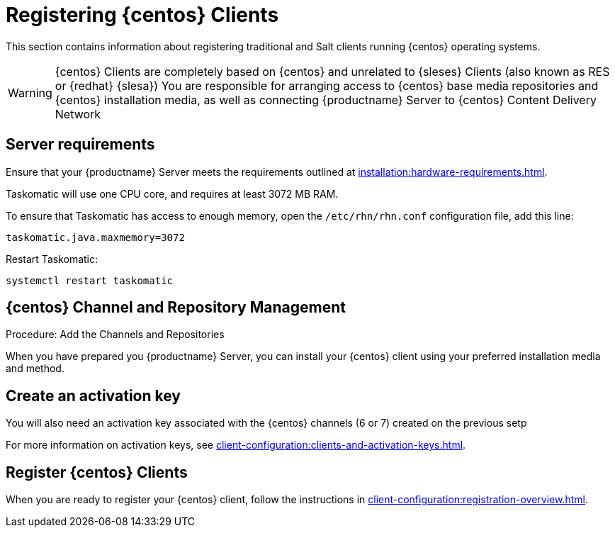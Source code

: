 [[clients-centos]]
= Registering {centos} Clients

This section contains information about registering traditional and Salt clients running {centos} operating systems.

[WARNING]
====
{centos} Clients are completely based on {centos} and unrelated to {sleses} Clients (also known as RES or {redhat} {slesa})
You are responsible for arranging access to {centos} base media repositories and {centos} installation media, as well as connecting {productname} Server to {centos} Content Delivery Network
ifeval::[{suma-content} == true]
{suse} does not provide support for {centos} operating system.
Currently {centos} works with {productname} but support is not provided
endif::[]
====

== Server requirements

Ensure that your {productname} Server meets the requirements outlined at xref:installation:hardware-requirements.adoc[].

Taskomatic will use one CPU core, and requires at least 3072{nbsp}MB RAM.

To ensure that Taskomatic has access to enough memory, open the [path]``/etc/rhn/rhn.conf`` configuration file, add this line:

----
taskomatic.java.maxmemory=3072
----

Restart Taskomatic:
----
systemctl restart taskomatic
----

== {centos} Channel and Repository Management

.Procedure: Add the Channels and Repositories

ifeval::[{suma-content} == true]
SUSE Manager subscriptions entitle everyone to the tools channels for {sleses} (also known as Red Hat Expanded Support or RES). Any Red Hat Enterprise Linux system should use these to create the proper bootstrap repository for either traditional or salt-minion connectivity.

1. Add the corresponding required {slesesa} channels and allow it to synchronize from SUSE Customer Center.

{slesesa} 6::
* "RHEL6 Base x86_64" and "SUSE Linux Enterprise Client Tools RES6 x86_64" at the WebUI, or [systemitem]``rhel-x86_64-server-6`` and [systemitem]``res6-suse-manager-tools-x86_64`` at CLI.

{slesesa} 7::
* "RHEL7 Base x86_64" and "SUSE Linux Enterprise Client Tools RES7 x86_64" at the WebUI, or [systemitem]``rhel-x86_64-server-7`` and [systemitem]``res7-suse-manager-tools-x86_64`` at CLI.

You can use [command]``mgr-sync`` to do it from CLI.

// I am not sure we need this, as we instruct users to sync the repositories, including "os" (pool) and updates. I asked clarification from Donald.
//2. Follow the instructions to synchronize your base media as a child repository for your distribution based on Red Hat Enterprise Linux, as explained in the SUSE Manager Wiki:
//
//https://wiki.microfocus.com/index.php/SUSE_Manager/Sync_RHEL_media

3. Add the new channels to the activation key you created previously.

endif::[]

ifeval::[{uyuni-content} == true]
The [package]``spacewalk-utils`` package contains a number of command line tools required for client administration, including [command]``spacewalk-common-channels`` tool.

ifeval::[{suma-content} == true]
[WARNING]
====
Keep in mind {suse} only provides support for [command]``spacewalk-clone-by-date`` and [command]``spacewalk-manage-channel-lifecycle`` tools.
====
endif::[]

At the command prompt on the {productname} Server, as root, install the [package]``spacewalk-utils`` package:

----
zypper in spacewalk-utils
----

Add the {centos} base, updates, and client channels using the [command]``spacewalk-common-channels`` script (adapt to your CentOS version and architecture):
----
spacewalk-common-channels -a x86_64 centos7 centos7-uyuni-client centos7-uyuni-client
----

.Procedure: Syncronize {centos} repositories

In the {productname} {webui}, navigate to menu:Main Menu[Software > Manage], and select the base channel you want to synchronize.

. In the [guimenu]``Repositories`` tab, navigate to the [guimenu]``Sync`` subtab, and click btn:[Sync Now].
You can also create a regular synchronization schedule on this page.
endif::[]

When you have prepared you {productname} Server, you can install your {centos} client using your preferred installation media and method.

== Create an activation key

You will also need an activation key associated with the {centos} channels (6 or 7) created on the previous setp

For more information on activation keys, see xref:client-configuration:clients-and-activation-keys.adoc[].

ifeval::[{uyuni-content} == true]
== Trust GPG keys at the clients

The GPG key for Uyuni CentOS Client Tools is not trusted by default by CentOS.

The systems will bootstrap without the GPG key being trusted, but will not be able to install new client tool packages or updated them.

This can be fixed by adding the key ``uyuni-gpg-pubkey-0d20833e.key`` to all the CentOS bootscrap scripts at variable ``ORG_GPG_KEY=``. If you already have other keys there, you can keep them.

For systems bootstrapped from WebUI, a salt state should be created to trust the key, then the state can be assigned to the organization, and finally it can be used using an Activation Key and the Configuration Channels to deploy the change to the clients.
endif::[]

== Register {centos} Clients

When you are ready to register your {centos} client, follow the instructions in xref:client-configuration:registration-overview.adoc[].

